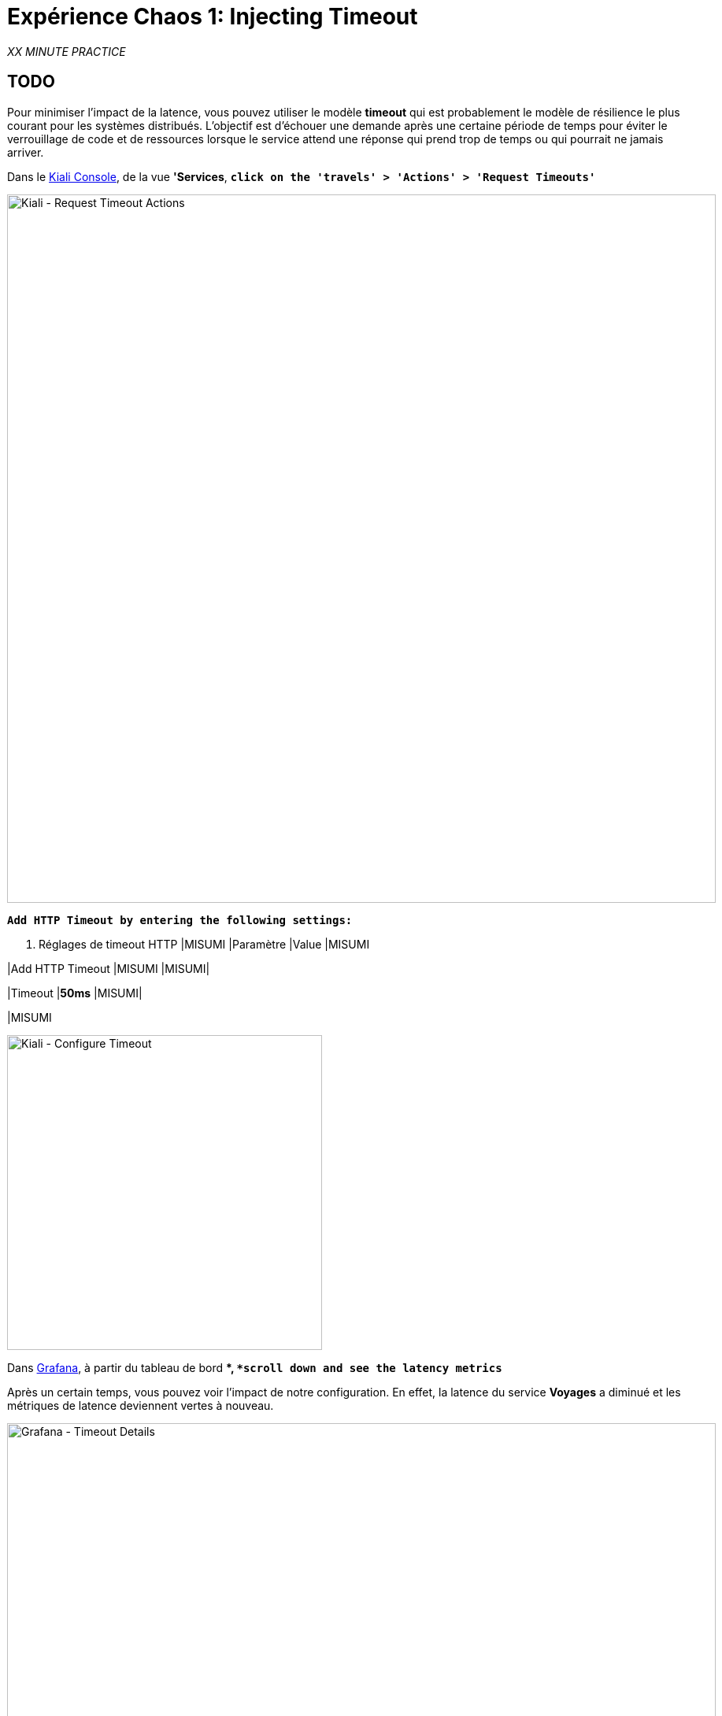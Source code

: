 :markup-in-source: verbatim,attributes,quotes
:CHE_URL: http://codeready-workspaces.%APPS_HOSTNAME_SUFFIX%
:USER_ID: %USER_ID%
:OPENSHIFT_PASSWORD: %OPENSHIFT_PASSWORD%
:OPENSHIFT_CONSOLE_URL: https://console-openshift-console.%APPS_HOSTNAME_SUFFIX%/topology/ns/chaos-engineering{USER_ID}/graph
:APPS_HOSTNAME_SUFFIX: %APPS_HOSTNAME_SUFFIX%
:KIALI_URL: https://kiali-istio-system.%APPS_HOSTNAME_SUFFIX%
:GRAFANA_URL: https://grafana-istio-system.%APPS_HOSTNAME_SUFFIX%

= Expérience Chaos 1: Injecting Timeout

_XX MINUTE PRACTICE_

== TODO

Pour minimiser l'impact de la latence, vous pouvez utiliser le modèle **timeout** qui est probablement le modèle de résilience le plus courant pour les systèmes distribués.
L'objectif est d'échouer une demande après une certaine période de temps pour éviter le verrouillage de code et de ressources lorsque le service attend une réponse qui prend trop de temps ou qui pourrait ne jamais arriver.

Dans le {KIALI_URL}[Kiali Console^], de la vue **'Services**, `*click on the 'travels' > 'Actions' > 'Request Timeouts'*`

image::kiali-request-timeout-actions.png[Kiali - Request Timeout Actions,900]

`*Add HTTP Timeout by entering the following settings:*`

. Réglages de timeout HTTP
[%header,cols=3*]
|MISUMI
|Paramètre
|Value
|MISUMI

|Add HTTP Timeout
|MISUMI
|MISUMI|

|Timeout
|**50ms**
|MISUMI|

|MISUMI

image::kiali-configure-timeout.png[Kiali - Configure Timeout,400]

Dans {GRAFANA_URL}[Grafana^], à partir du tableau de bord **, `*scroll down and see the latency metrics*`

Après un certain temps, vous pouvez voir l'impact de notre configuration. En effet, la latence du service **Voyages** a diminué et
les métriques de latence deviennent vertes à nouveau.

image::grafana-timeout-details-1.png[Grafana - Timeout Details,900]

image::grafana-timeout-details-2.png[Grafana - Timeout Details,900]

Les problèmes de latence ont été corrigés mais le calendrier introduit des erreurs pour les demandes qui dépassent le seuil.
`*Scroll up and see the error rate metrics*`

image::grafana-timeout-error.png[Grafana - Timeout Error,900]

== TODO

Vous avez mis en œuvre des délais pour le service de voyages.
Mettons en œuvre une stratégie de retry pour atténuer ces erreurs transitoires.

Dans le {KIALI_URL}[Kiali Console^], de la vue **'Services**,
`*click on the 'travels' > 'Actions' > 'Request Timeouts' and add HTTP Retry by entering the following settings:*`

. Réglages de rentrée HTTP
[%header,cols=3*]
|MISUMI
|Paramètre
|Value
|MISUMI

|Add HTTP Retry
|MISUMI
|MISUMI|

|Attempts
|**3**
|MISUMI|

|Per Try Timeout
|**10ms**
|MISUMI|

|MISUMI

image::kiali-configure-retry.png[Kiali - Configure Retry,400]

`*Back to TTKN1392[Grafana^]*`, vous pouvez dire que le modèle de rétry réduit les taux d'erreur sans impacter la latence.

.